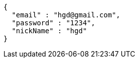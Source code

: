 [source,options="nowrap"]
----
{
  "email" : "hgd@gmail.com",
  "password" : "1234",
  "nickName" : "hgd"
}
----